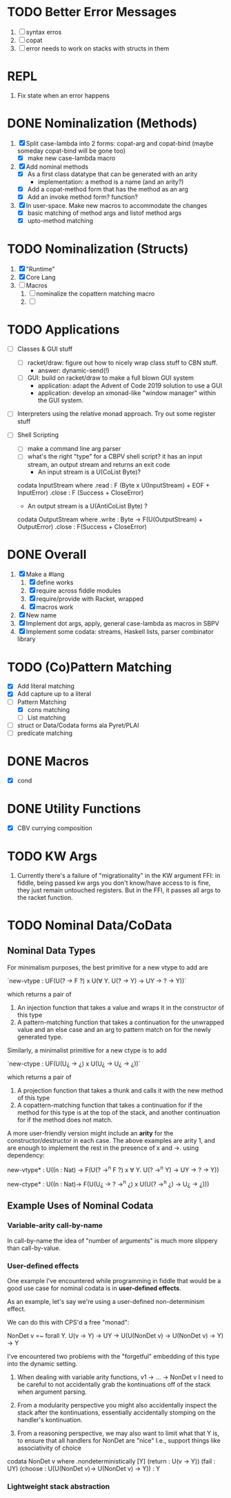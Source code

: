 * TODO Better Error Messages
  1. [ ] syntax erros
  2. [ ] copat
  3. [ ] error needs to work on stacks with structs in them
* REPL
  1. Fix state when an error happens
* DONE Nominalization (Methods)
  1. [X] Split case-lambda into 2 forms: copat-arg and copat-bind
     (maybe someday copat-bind will be gone too)
     + [X] make new case-lambda macro
  2. [X] Add nominal methods
     + [X] As a first class datatype that can be generated with an arity
       - implementation: a method is a name (and an arity?)
     + [X] Add a copat-method form that has the method as an arg
     + [X] Add an invoke method form? function?
  3. [X] In user-space. Make new macros to accommodate the changes
     - [X] basic matching of method args and listof method args
     - [X] upto-method matching
* TODO Nominalization (Structs)
  1. [X] "Runtime"
  2. [X] Core Lang
  3. [ ] Macros
     1) [ ] nominalize the copattern matching macro
     2) [ ] 
* TODO Applications
  - [ ] Classes & GUI stuff
    - [ ] racket/draw: figure out how to nicely wrap class stuff to
      CBN stuff.
      + answer: dynamic-send(!)
    - [ ] GUI: build on racket/draw to make a full blown GUI system
      + application: adapt the Advent of Code 2019 solution to use a GUI
      + application: develop an xmonad-like "window manager" within the
        GUI system.
  - [ ] Interpreters using the relative monad approach. Try out some
    register stuff
  - [ ] Shell Scripting
    + [ ] make a command line arg parser 
    + [ ] what's the right "type" for a CBPV shell script?
      it has an input stream, an output stream and returns an exit code
      - An input stream is a U(CoList Byte)?
	
	codata InputStream where 
	  .read : F (Byte x U(InputStream) + EOF + InputError)
	  .close : F (Success + CloseError)

      - An output stream is a U(AntiCoList Byte) ?
	codata OutputStream where
	  .write : Byte -> F(U(OutputStream) + OutputError)
	  .close : F(Success + CloseError)

	  
* DONE Overall
  1. [X] Make a #lang
     1. [X] define works
     2. [X] require across fiddle modules
     3. [X] require/provide with Racket, wrapped
     4. [X] macros work
  2. [X] New name
  3. [X] Implement dot args, apply, general case-lambda as macros in
     SBPV
  4. [X] Implement some codata: streams, Haskell lists, parser
     combinator library
* TODO (Co)Pattern Matching
  - [X] Add literal matching
  - [X] Add capture up to a literal
  - [-] Pattern Matching
    - [X] cons matching
    - [ ] List matching
  - [ ] struct or Data/Codata forms ala Pyret/PLAI
  - [ ] predicate matching
* DONE Macros
  - [X] cond
* DONE Utility Functions
  - [X] CBV currying composition
* TODO KW Args
  1. Currently there's a failure of "migrationality" in the KW
     argument FFI: in fiddle, being passed kw args you don't know/have
     access to is fine, they just remain untouched registers. But in
     the FFI, it passes all args to the racket function.

     
* TODO Nominal Data/CoData
** Nominal Data Types  

   For minimalism purposes, the best primitive for a new vtype to add
   are
   
   `new-vtype : UF(U(? -> F ?) x U(∀ Y. U(? -> Y) -> UY -> ? -> Y))`
   
   which returns a pair of
   1. An injection function that takes a value and wraps it in the
      constructor of this type
   2. A pattern-matching function that takes a continuation for the
      unwrapped value and an else case and an arg to pattern match on
      for the newly generated type.

   Similarly, a minimalist primitive for a new ctype is to add

   `new-ctype : UF(U(U¿ -> ¿) x U(U¿ -> U¿ -> ¿))`

   which returns a pair of
   1. A projection function that takes a thunk and calls it with the
      new method of this type
   2. A copattern-matching function that takes a continuation for if
      the method for this type is at the top of the stack, and another
      continuation for if the method does not match.

   A more user-friendly version might include an *arity* for the
   constructor/destructor in each case. The above examples are arity
   1, and are enough to implement the rest in the presence of x and
   ->. using dependency:

   new-vtype* : U((n : Nat) -> F(U(? ->^n F ?) x ∀ Y. U(? ->^n Y) -> UY -> ? -> Y))

   new-ctype* : U((n : Nat)-> F(U(U¿ -> ? ->^n ¿) x U(U(? ->^n ¿) -> U¿ -> ¿)))
** Example Uses of Nominal Codata
*** Variable-arity call-by-name

    In call-by-name the idea of "number of arguments" is much more
    slippery than call-by-value.

    

*** User-defined effects

   One example I've encountered while programming in fiddle that would
   be a good use case for nominal codata is in *user-defined effects*.

   As an example, let's say we're using a user-defined non-determinism
   effect.

   We can do this with CPS'd a free "monad":

   NonDet v =~ forall Y. U(v -> Y) -> UY -> U(U(NonDet v) -> U(NonDet v) -> Y) -> Y

   I've encountered two problems with the "forgetful" embedding of
   this type into the dynamic setting.

   1. When dealing with variable arity functions, v1 -> ... -> NonDet
      v I need to be careful to not accidentally grab the
      kontinuations off of the stack when argument parsing.
   2. From a modularity perspective you might also accidentally
      inspect the stack after the kontinuations, essentially
      accidentally stomping on the handler's kontinuation.

   3. From a reasoning perspective, we may also want to limit what
      that Y is, to ensure that all handlers for NonDet are "nice"
      I.e., support things like associativity of choice

   codata NonDet v where
     .nondeterministically [Y] (return : U(v -> Y)) (fail : UY) (choose : U(U(NonDet v)-> U(NonDet v) -> Y)) : Y

*** Lightweight stack abstraction
